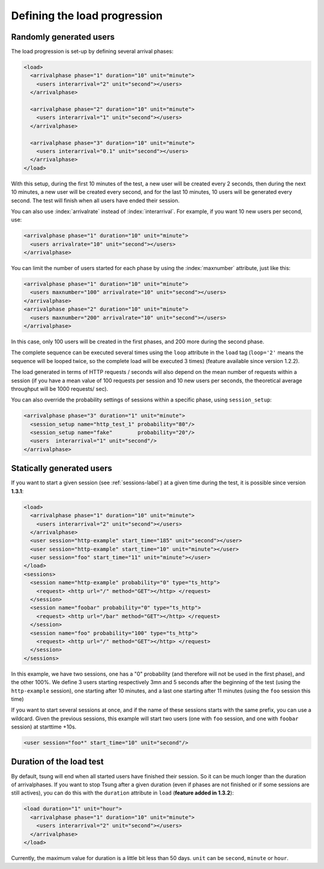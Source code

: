 .. index:: load
.. _load-label:

Defining the load progression
-----------------------------


Randomly generated users
^^^^^^^^^^^^^^^^^^^^^^^^

.. index:: arrivalphase

The load progression is set-up by defining several arrival phases:

.. code-block:: xml

   <load>
     <arrivalphase phase="1" duration="10" unit="minute">
       <users interarrival="2" unit="second"></users>
     </arrivalphase>
   
     <arrivalphase phase="2" duration="10" unit="minute">
       <users interarrival="1" unit="second"></users>
     </arrivalphase>
   
     <arrivalphase phase="3" duration="10" unit="minute">
       <users interarrival="0.1" unit="second"></users>
     </arrivalphase>
   </load>


With this setup, during the first 10 minutes of the test, a new user
will be created every 2 seconds, then during the next 10 minutes, a
new user will be created every second, and for the last 10 minutes,
10 users will be generated every second. The test will finish when
all users have ended their session.

You can also use :index:`arrivalrate` instead of
:index:`interarrival`. For example, if you want 10 new users per
second, use:

.. code-block:: xml

  <arrivalphase phase="1" duration="10" unit="minute">
    <users arrivalrate="10" unit="second"></users>
  </arrivalphase>

You can limit the number of users started for each phase by using the
:index:`maxnumber` attribute, just like this:

.. code-block:: xml

   <arrivalphase phase="1" duration="10" unit="minute">
     <users maxnumber="100" arrivalrate="10" unit="second"></users>
   </arrivalphase>
   <arrivalphase phase="2" duration="10" unit="minute">
     <users maxnumber="200" arrivalrate="10" unit="second"></users>
   </arrivalphase>

In this case, only 100 users will be created in the first phases, and
200 more during the second phase.


The complete sequence can be executed several times using the
``loop`` attribute in the ``load`` tag
(``loop='2'`` means the sequence will be looped twice, so the
complete load will be executed 3 times) (feature available since
version 1.2.2).

The load generated in terms of HTTP requests / seconds will also
depend on the mean number of requests within a session (if you have a
mean value of 100 requests per session and 10 new users per seconds,
the theoretical average throughput will be 1000 requests/ sec).

.. versionadded:: 1.5.1

You can also override the probability settings of sessions within a
specific phase, using ``session_setup``:

.. code-block:: xml

    <arrivalphase phase="3" duration="1" unit="minute">
      <session_setup name="http_test_1" probability="80"/>
      <session_setup name="fake"        probability="20"/>
      <users  interarrival="1" unit="second"/>
    </arrivalphase>


.. index:: start_time

Statically generated users
^^^^^^^^^^^^^^^^^^^^^^^^^^

If you want to start a given session (see :ref:`sessions-label`) at a given time during the test,
it is possible since version **1.3.1**:

.. code-block:: xml

 <load>
   <arrivalphase phase="1" duration="10" unit="minute">
     <users interarrival="2" unit="second"></users>
   </arrivalphase>
   <user session="http-example" start_time="185" unit="second"></user>
   <user session="http-example" start_time="10" unit="minute"></user>
   <user session="foo" start_time="11" unit="minute"></user>
 </load>
 <sessions>
   <session name="http-example" probability="0" type="ts_http">
     <request> <http url="/" method="GET"></http> </request>
   </session>
   <session name="foobar" probability="0" type="ts_http">
     <request> <http url="/bar" method="GET"></http> </request>
   </session>
   <session name="foo" probability="100" type="ts_http">
     <request> <http url="/" method="GET"></http> </request>
   </session>
 </sessions>


In this example, we have two sessions, one has a "0" probability (and
therefore will not be used in the first phase), and the other
100\%. We define 3 users starting respectively 3mn and 5 seconds
after the beginning of the test (using the ``http-example``
session), one starting after 10 minutes, and a last one starting after
11 minutes (using the ``foo`` session this time)

.. versionadded:: 1.5.1

If you want to start several sessions at once, and if the name of
these sessions starts with the same prefix, you can use a
wildcard. Given the previous sessions, this example will start two
users (one with ``foo`` session, and one with ``foobar`` session) at
starttime +10s.

.. code-block:: xml

    <user session="foo*" start_time="10" unit="second"/>


.. index:: duration

Duration of the load test
^^^^^^^^^^^^^^^^^^^^^^^^^

By default, tsung will end when all started users have finished their
session. So it can be much longer than the duration of
arrivalphases. If you want to stop Tsung  after a given duration
(even if phases are not finished or if some sessions are still actives),
you can do this with the ``duration`` attribute in ``load`` (**feature added in 1.3.2**):

.. code-block:: xml

   <load duration="1" unit="hour">
     <arrivalphase phase="1" duration="10" unit="minute">
       <users interarrival="2" unit="second"></users>
     </arrivalphase>
   </load>


Currently, the maximum value for duration is a little bit less than 50
days. ``unit`` can be ``second``, ``minute`` or ``hour``.
